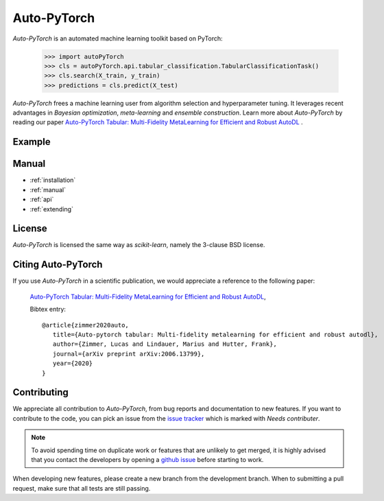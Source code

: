 ************
Auto-PyTorch
************

.. role:: bash(code)
    :language: bash

.. role:: python(code)
    :language: python

*Auto-PyTorch* is an automated machine learning toolkit based on PyTorch:

    >>> import autoPyTorch
    >>> cls = autoPyTorch.api.tabular_classification.TabularClassificationTask()
    >>> cls.search(X_train, y_train)
    >>> predictions = cls.predict(X_test)

*Auto-PyTorch* frees a machine learning user from algorithm selection and
hyperparameter tuning. It leverages recent advantages in *Bayesian
optimization*, *meta-learning* and *ensemble construction*. 
Learn more about *Auto-PyTorch* by reading our paper
`Auto-PyTorch Tabular: Multi-Fidelity MetaLearning for Efficient and Robust AutoDL <https://arxiv.org/abs/2006.13799>`_
.

Example
*******

Manual
******

* :ref:`installation`
* :ref:`manual`
* :ref:`api`
* :ref:`extending`


License
*******
*Auto-PyTorch* is licensed the same way as *scikit-learn*,
namely the 3-clause BSD license.

Citing Auto-PyTorch 
*******************

If you use *Auto-PyTorch* in a scientific publication, we would appreciate a
reference to the following paper:


 `Auto-PyTorch Tabular: Multi-Fidelity MetaLearning for Efficient and Robust AutoDL
 <https://arxiv.org/abs/2006.13799>`_,

 Bibtex entry::

     @article{zimmer2020auto,
        title={Auto-pytorch tabular: Multi-fidelity metalearning for efficient and robust autodl},
        author={Zimmer, Lucas and Lindauer, Marius and Hutter, Frank},
        journal={arXiv preprint arXiv:2006.13799},
        year={2020}
     }

Contributing
************

We appreciate all contribution to *Auto-PyTorch*, from bug reports and
documentation to new features. If you want to contribute to the code, you can
pick an issue from the `issue tracker <https://github.com/automl/Auto-PyTorch/issues>`_
which is marked with `Needs contributer`.

.. note::

    To avoid spending time on duplicate work or features that are unlikely to
    get merged, it is highly advised that you contact the developers
    by opening a `github issue <https://github
    .com/automl/Auto-PyTorch/issues>`_ before starting to work.

When developing new features, please create a new branch from the development
branch. When to submitting a pull request, make sure that all tests are
still passing.
